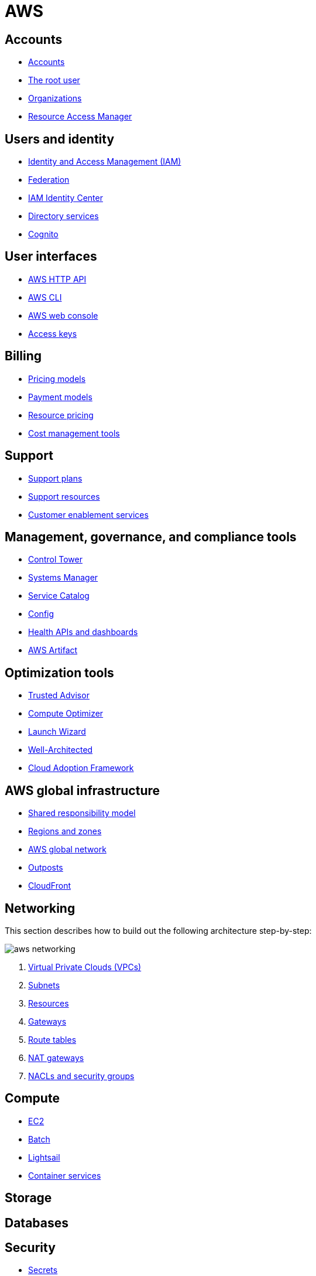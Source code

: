 = AWS

== Accounts

* link:./accounts/accounts.adoc[Accounts]
* link:./accounts/root-user.adoc[The root user]
* link:./accounts/organizations.adoc[Organizations]
* link:./accounts/resource-access-manager.adoc[Resource Access Manager]

== Users and identity

* link:./identity/iam.adoc[Identity and Access Management (IAM)]
* link:./identity/federation.adoc[Federation]
* link:./identity/identity-center.adoc[IAM Identity Center]
* link:./identity/directory-services.adoc[Directory services]
* link:./identity/cognito.adoc[Cognito]

== User interfaces

* link:./ui/http-api.adoc[AWS HTTP API]
* link:./ui/cli.adoc[AWS CLI]
* link:./ui/web-console.adoc[AWS web console]
* link:./ui/access-keys.adoc[Access keys]

== Billing

* link:./billing/pricing-models.adoc[Pricing models]
* link:./billing/payment-models.adoc[Payment models]
* link:./billing/resource-pricing.adoc[Resource pricing]
* link:./billing/cost-management-tools.adoc[Cost management tools]

== Support

* link:./support/support-plans.adoc[Support plans]
* link:./support/support-resources.adoc[Support resources]
* link:./support/customer-enablement.adoc[Customer enablement services]

== Management, governance, and compliance tools

* link:./management/control-tower.adoc[Control Tower]
* link:./management/systems-manager.adoc[Systems Manager]
* link:./management/service-catalog.adoc[Service Catalog]
* link:./management/config.adoc[Config]
* link:./management/health.adoc[Health APIs and dashboards]
* link:./management/artifact.adoc[AWS Artifact]

== Optimization tools

* link:./optimization/trusted-advisor.adoc[Trusted Advisor]
* link:./optimization/compute-optimizer.adoc[Compute Optimizer]
* link:./optimization/launch-wizard.adoc[Launch Wizard]
* link:./optimization/well-architected.adoc[Well-Architected]
* link:./optimization/adoption-framework.adoc[Cloud Adoption Framework]

== AWS global infrastructure

* link:./infrastructure/responsibility.adoc[Shared responsibility model]
* link:./infrastructure/regions-zones.adoc[Regions and zones]
* link:./infrastructure/network.adoc[AWS global network]
* link:./infrastructure/outposts.adoc[Outposts]
* link:./infrastructure/cloudfront.adoc[CloudFront]

== Networking

This section describes how to build out the following architecture step-by-step:

image::./_/aws-networking.png[]

1. link:./networking/vpc.adoc[Virtual Private Clouds (VPCs)]
2. link:./networking/subnets.adoc[Subnets]
3. link:./networking/resources.adoc[Resources]
4. link:./networking/gateways.adoc[Gateways]
5. link:./networking/route-tables.adoc[Route tables]
6. link:./networking/nat-gateways.adoc[NAT gateways]
7. link:./networking/nacls-security-groups.adoc[NACLs and security groups]

== Compute

* link:./compute/ec2.adoc[EC2]
* link:./compute/batch.adoc[Batch]
* link:./compute/lightsail.adoc[Lightsail]
* link:./compute/containers.adoc[Container services]

== Storage

== Databases

== Security

* link:./security/secrets.adoc[Secrets]
* link:./security/encryption.adoc[Encryption]
* link:./security/detection.adoc[Detecting tools]
* link:./security/firewalls-ddos.adoc[Network firewalls and DDoS protection]
* link:./security/security-management.adoc[Security management]
* link:./security/penetration-testing.adoc[Penetration testing]

== Logging

* link:./logging/cloudwatch.adoc[CloudWatch Logs]
* link:./logging/cloudtrail.adoc[CloudTrail]
* link:./logging/vpc-flow-logs.adoc[VPC Flow Logs]
* link:./logging/access-logs.adoc[Access Logs]

== Miscellaneous tools and services

* link:./miscellany/migration-and-transfer.adoc[Migration and transfer services]
* link:./miscellany/machine-learning.adoc[Machine learning and AI services]
* link:./miscellany/end-user-computing.adoc[End-user computing]
* link:./miscellany/iot-core.adoc[IoT Core]
* link:./miscellany/device-farm.adoc[Device Farm]
* link:./miscellany/amplify-appsync.adoc[Amplify and AppSync]
